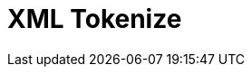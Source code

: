 // Do not edit directly!
// This file was generated by camel-quarkus-maven-plugin:update-extension-doc-page

= XML Tokenize
:cq-artifact-id: camel-quarkus-xml-jaxp
:cq-artifact-id-base: xml-jaxp
:cq-native-supported: true
:cq-status: Stable
:cq-deprecated: false
:cq-jvm-since: 1.0.0
:cq-native-since: 1.0.0
:cq-camel-part-name: xtokenize
:cq-camel-part-title: XML Tokenize
:cq-camel-part-description: Tokenize XML payloads using the specified path expression.
:cq-extension-page-title: XML JAXP

